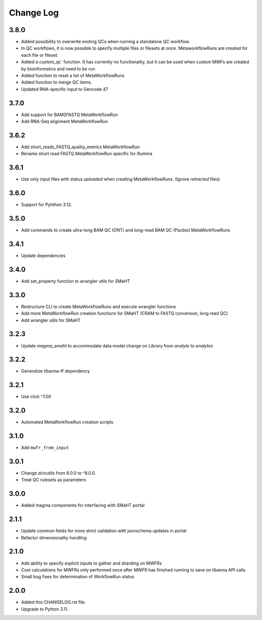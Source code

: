 
==========
Change Log
==========

3.8.0
=====
* Added possibility to overwrite exsting QCs when running a standalone QC workflow.
* In QC workflows, it is now possible to specify multiple files or filesets at once. MetaworkflowRuns are created for each file or fileset.
* Added a `custom_qc`` function. It has currently no functionality, but it can be used when custom MWFs are created by bioinformatics and need to be run
* Added function to reset a list of MetaWorkflowRuns
* Added function to merge QC items.
* Updated RNA-specific input to Gencode 47


3.7.0
=====
* Add support for BAM2FASTQ MetaWorkflowRun
* Add RNA-Seq alignment MetaWorkflowRun


3.6.2
=====
* Add short_reads_FASTQ_quality_metrics MetaWorkflowRun
* Rename short read FASTQ MetaWorkflowRun specific for Illumina


3.6.1
=====
* Use only input files with status `uploaded` when creating MetaWorkflowRuns. (Ignore `retracted` files)


3.6.0
=====
* Support for Pyhthon 3.12.


3.5.0
=====
* Add commands to create ultra-long BAM QC (ONT) and long-read BAM QC (Pacbio) MetaWorkflowRuns


3.4.1
=====
* Update dependencies


3.4.0
=====
* Add set_property function to wrangler utils for SMaHT


3.3.0
=====
* Restructure CLI to create MetaWorkflowRuns and execute wrangler functions
* Add more MetaWorkflowRun creation functions for SMaHT (CRAM to FASTQ conversion, long read QC)
* Add wrangler utils for SMaHT


3.2.3
=====
* Update `magma_smaht` to accommodate data model change on Library from `analyte` to `analytes`


3.2.2
=====
* Generalize tibanna-ff dependency


3.2.1
=====
* Use click ^7.00


3.2.0
=====
* Automated MetaWorkflowRun creation scripts


3.1.0
=====
* Add ``mwfr_from_input``


3.0.1
=====
* Change dcicutils from 8.0.0 to ^8.0.0.
* Treat QC rulesets as parameters


3.0.0
=====
* Added magma components for interfacing with SMaHT portal


2.1.1
=====
* Update common fields for more strict validation with jsonschema updates in portal
* Refactor dimensionality handling


2.1.0
=====
* Add ability to specify explicit inputs to gather and sharding on MWFRs
* Cost calculations for MWFRs only performed once after MWFR has finished running to save on tibanna API calls
* Small bug fixes for determination of WorkflowRun status


2.0.0
=====
* Added this CHANGELOG.rst file.
* Upgrade to Python 3.11.
